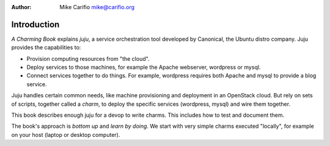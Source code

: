 .. Comments start with '.. '. This line is an example.
.. This file encoded as reStructuredText, see http://docutils.sourceforge.net/rst.html
.. |author| replace:: Mike Carifio 
.. |email| replace:: mike@carifio.org
.. |book-title| replace:: *A Charming Book*
.. |repo| replace:: https://github.com/mcarifio/a-charming-book.git

:Author: |author| |email|

Introduction
============

|book-title| explains `juju`, a service orchestration tool developed by Canonical, the Ubuntu distro company. 
Juju provides the capabilities to:

* Provision computing resources from "the cloud".
* Deploy services to those machines, for example the Apache webserver, wordpress or mysql.
* Connect services together to do things. For example, wordpress requires both Apache and
  mysql to provide a blog service. 

Juju handles certain common needs, like machine provisioning and deployment in an OpenStack cloud. But rely
on sets of scripts, together called a  *charm*, to deploy the specific services (wordpress, mysql) 
and wire them together.

This book describes enough juju for a devop to write charms. This includes how to test and document them.

The book's approach is *bottom up* and *learn by doing*. We start with very simple charms executed "locally",
for example on your host (laptop or desktop computer).
